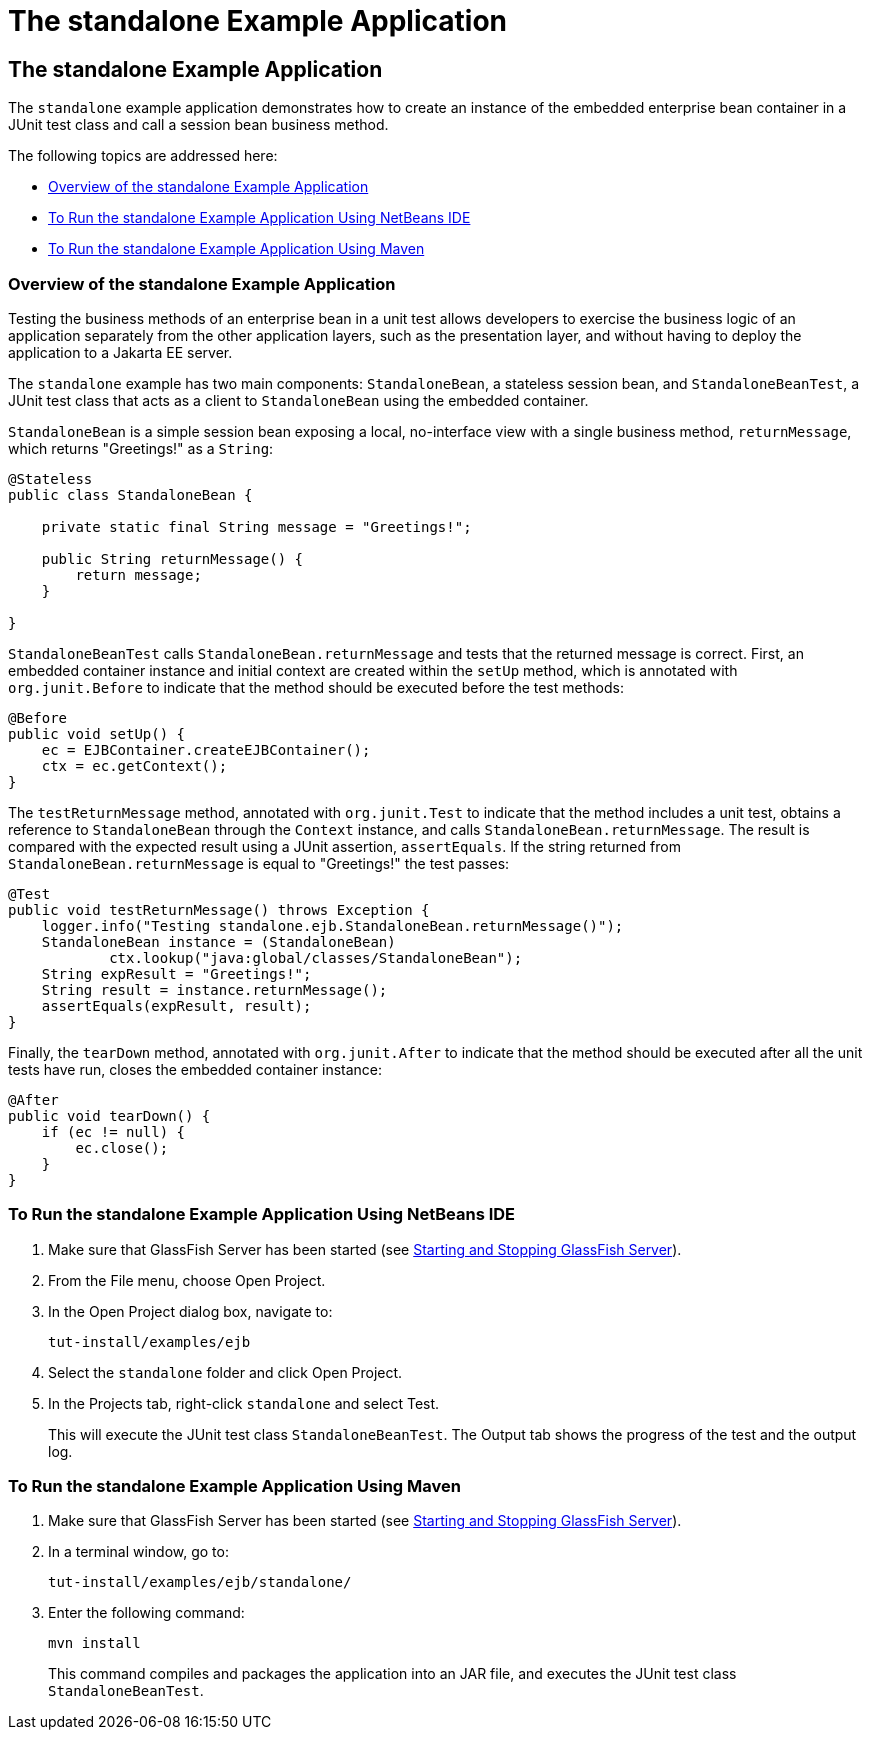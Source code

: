 The standalone Example Application
==================================

[[GKCPV]][[the-standalone-example-application]]

The standalone Example Application
----------------------------------

The `standalone` example application demonstrates how to create an
instance of the embedded enterprise bean container in a JUnit test class
and call a session bean business method.

The following topics are addressed here:

* link:#BEIDAJAC[Overview of the standalone Example Application]
* link:#GKCQP[To Run the standalone Example Application Using NetBeans
IDE]
* link:#BEIGHEHJ[To Run the standalone Example Application Using Maven]

[[BEIDAJAC]][[overview-of-the-standalone-example-application]]

Overview of the standalone Example Application
~~~~~~~~~~~~~~~~~~~~~~~~~~~~~~~~~~~~~~~~~~~~~~

Testing the business methods of an enterprise bean in a unit test allows
developers to exercise the business logic of an application separately
from the other application layers, such as the presentation layer, and
without having to deploy the application to a Jakarta EE server.

The `standalone` example has two main components: `StandaloneBean`, a
stateless session bean, and `StandaloneBeanTest`, a JUnit test class
that acts as a client to `StandaloneBean` using the embedded container.

`StandaloneBean` is a simple session bean exposing a local, no-interface
view with a single business method, `returnMessage`, which returns
"Greetings!" as a `String`:

[source,oac_no_warn]
----
@Stateless
public class StandaloneBean {

    private static final String message = "Greetings!";

    public String returnMessage() {
        return message;
    }
    
}
----

`StandaloneBeanTest` calls `StandaloneBean.returnMessage` and tests that
the returned message is correct. First, an embedded container instance
and initial context are created within the `setUp` method, which is
annotated with `org.junit.Before` to indicate that the method should be
executed before the test methods:

[source,oac_no_warn]
----
@Before
public void setUp() {
    ec = EJBContainer.createEJBContainer();
    ctx = ec.getContext();
}
----

The `testReturnMessage` method, annotated with `org.junit.Test` to
indicate that the method includes a unit test, obtains a reference to
`StandaloneBean` through the `Context` instance, and calls
`StandaloneBean.returnMessage`. The result is compared with the expected
result using a JUnit assertion, `assertEquals`. If the string returned
from `StandaloneBean.returnMessage` is equal to "Greetings!" the test
passes:

[source,oac_no_warn]
----
@Test
public void testReturnMessage() throws Exception {
    logger.info("Testing standalone.ejb.StandaloneBean.returnMessage()");
    StandaloneBean instance = (StandaloneBean)
            ctx.lookup("java:global/classes/StandaloneBean");
    String expResult = "Greetings!";
    String result = instance.returnMessage();
    assertEquals(expResult, result);
}
----

Finally, the `tearDown` method, annotated with `org.junit.After` to
indicate that the method should be executed after all the unit tests
have run, closes the embedded container instance:

[source,oac_no_warn]
----
@After
public void tearDown() {
    if (ec != null) {
        ec.close();
    }
}
----

[[GKCQP]][[to-run-the-standalone-example-application-using-netbeans-ide]]

To Run the standalone Example Application Using NetBeans IDE
~~~~~~~~~~~~~~~~~~~~~~~~~~~~~~~~~~~~~~~~~~~~~~~~~~~~~~~~~~~~

1.  Make sure that GlassFish Server has been started (see
link:usingexamples002.html#BNADI[Starting and Stopping GlassFish
Server]).
2.  From the File menu, choose Open Project.
3.  In the Open Project dialog box, navigate to:
+
[source,oac_no_warn]
----
tut-install/examples/ejb
----
4.  Select the `standalone` folder and click Open Project.
5.  In the Projects tab, right-click `standalone` and select Test.
+
This will execute the JUnit test class `StandaloneBeanTest`. The Output
tab shows the progress of the test and the output log.

[[BEIGHEHJ]][[to-run-the-standalone-example-application-using-maven]]

To Run the standalone Example Application Using Maven
~~~~~~~~~~~~~~~~~~~~~~~~~~~~~~~~~~~~~~~~~~~~~~~~~~~~~

1.  Make sure that GlassFish Server has been started (see
link:usingexamples002.html#BNADI[Starting and Stopping GlassFish
Server]).
2.  In a terminal window, go to:
+
[source,oac_no_warn]
----
tut-install/examples/ejb/standalone/
----
3.  Enter the following command:
+
[source,oac_no_warn]
----
mvn install
----
+
This command compiles and packages the application into an JAR file, and
executes the JUnit test class `StandaloneBeanTest`.


